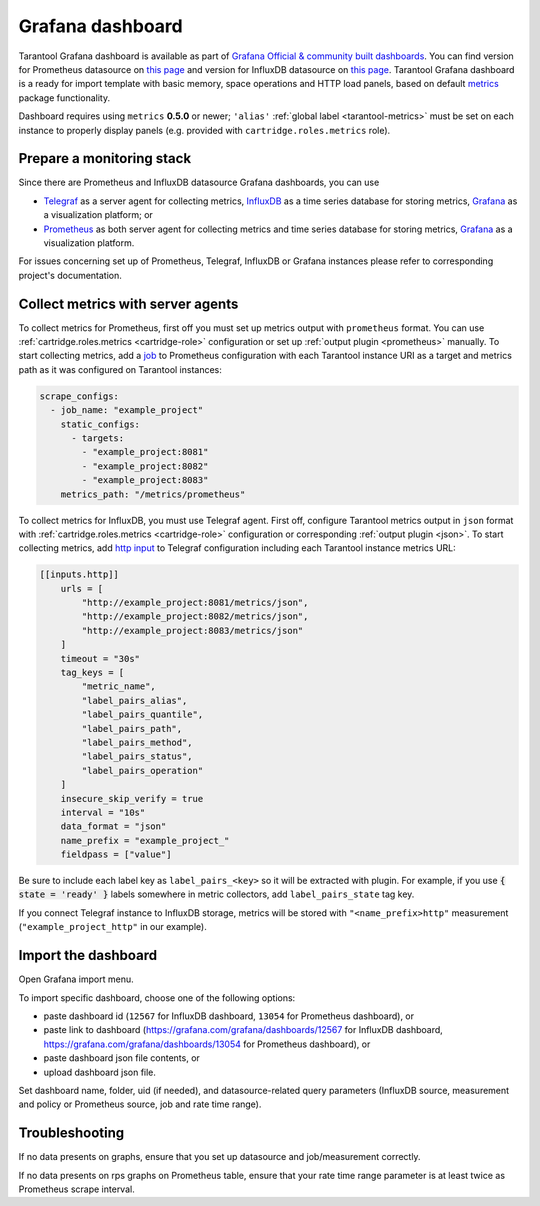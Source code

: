 .. _monitoring-grafana_dashboard-page:

===============================================================================
Grafana dashboard
===============================================================================

Tarantool Grafana dashboard is available as part of
`Grafana Official & community built dashboards <https://grafana.com/grafana/dashboards>`_.
You can find version for Prometheus datasource on
`this page <https://grafana.com/grafana/dashboards/13054>`_ and version for
InfluxDB datasource on `this page <https://grafana.com/grafana/dashboards/12567>`_.
Tarantool Grafana dashboard is a ready for import template with basic memory,
space operations and HTTP load panels, based on default `metrics <https://github.com/tarantool/metrics>`_
package functionality.

Dashboard requires using ``metrics`` **0.5.0** or newer;
``'alias'`` :ref:`global label <tarantool-metrics>` must be set on each instance
to properly display panels (e.g. provided with ``cartridge.roles.metrics`` role).

.. image:: images/Prometheus_dashboard_1.png
   :width: 30%

.. image:: images/Prometheus_dashboard_2.png
   :width: 30%

.. image:: images/Prometheus_dashboard_3.png
   :width: 30%

.. _monitoring-grafana_dashboard-monitoring_stack:

-------------------------------------------------------------------------------
Prepare a monitoring stack
-------------------------------------------------------------------------------

Since there are Prometheus and InfluxDB datasource Grafana dashboards,
you can use
   
- `Telegraf <https://www.influxdata.com/time-series-platform/telegraf/>`_
  as a server agent for collecting metrics, `InfluxDB <https://www.influxdata.com/>`_
  as a time series database for storing metrics, `Grafana <https://grafana.com/>`_
  as a visualization platform; or
- `Prometheus <https://prometheus.io/>`_ as both server agent for collecting metrics
  and time series database for storing metrics, `Grafana <https://grafana.com/>`_
  as a visualization platform.

For issues concerning set up of Prometheus, Telegraf, InfluxDB or Grafana instances
please refer to corresponding project's documentation.

.. _monitoring-grafana_dashboard-collect_metrics:

-------------------------------------------------------------------------------
Collect metrics with server agents
-------------------------------------------------------------------------------

To collect metrics for Prometheus, first off you must set up metrics output with
``prometheus`` format. You can use :ref:`cartridge.roles.metrics <cartridge-role>`
configuration or set up :ref:`output plugin <prometheus>` manually.
To start collecting metrics, add a `job <https://prometheus.io/docs/prometheus/latest/getting_started/#configure-prometheus-to-monitor-the-sample-targets>`_
to Prometheus configuration with each Tarantool instance URI as a target and
metrics path as it was configured on Tarantool instances:

..  code-block:: yaml

    scrape_configs:
      - job_name: "example_project"
        static_configs:
          - targets: 
            - "example_project:8081"
            - "example_project:8082"
            - "example_project:8083"
        metrics_path: "/metrics/prometheus"


To collect metrics for InfluxDB, you must use Telegraf agent.
First off, configure Tarantool metrics output in ``json`` format
with :ref:`cartridge.roles.metrics <cartridge-role>` configuration or
corresponding :ref:`output plugin <json>`. To start collecting metrics,
add `http input <https://github.com/influxdata/telegraf/blob/release-1.17/plugins/inputs/http/README.md>`_
to Telegraf configuration including each Tarantool instance metrics URL:

..  code-block:: text

    [[inputs.http]]
        urls = [
            "http://example_project:8081/metrics/json",
            "http://example_project:8082/metrics/json",
            "http://example_project:8083/metrics/json"
        ]
        timeout = "30s"
        tag_keys = [
            "metric_name",
            "label_pairs_alias",
            "label_pairs_quantile",
            "label_pairs_path",
            "label_pairs_method",
            "label_pairs_status",
            "label_pairs_operation"
        ]
        insecure_skip_verify = true
        interval = "10s"
        data_format = "json"
        name_prefix = "example_project_"
        fieldpass = ["value"]

Be sure to include each label key as ``label_pairs_<key>`` so it will be
extracted with plugin. For example, if you use :code:`{ state = 'ready' }` labels
somewhere in metric collectors, add ``label_pairs_state`` tag key.

If you connect Telegraf instance to InfluxDB storage, metrics will be stored
with ``"<name_prefix>http"`` measurement (``"example_project_http"`` in our example).

.. _monitoring-grafana_dashboard-import:

-------------------------------------------------------------------------------
Import the dashboard
-------------------------------------------------------------------------------
Open Grafana import menu.

..  image:: images/grafana_import_v6.png
    :align: left

To import specific dashboard, choose one of the following options:

- paste dashboard id (``12567`` for InfluxDB dashboard, ``13054`` for Prometheus dashboard), or
- paste link to dashboard (https://grafana.com/grafana/dashboards/12567 for InfluxDB dashboard,
  https://grafana.com/grafana/dashboards/13054 for Prometheus dashboard), or
- paste dashboard json file contents, or
- upload dashboard json file.

Set dashboard name, folder, uid (if needed), and datasource-related query parameters
(InfluxDB source, measurement and policy or Prometheus source, job and rate time range).

..  image:: images/grafana_import_setup_v6.png
    :align: left

.. _monitoring-grafana_dashboard-troubleshooting:

-------------------------------------------------------------------------------
Troubleshooting
-------------------------------------------------------------------------------

If no data presents on graphs, ensure that you set up datasource and job/measurement correctly.

If no data presents on rps graphs on Prometheus table, ensure that
your rate time range parameter is at least twice as Prometheus scrape interval.
